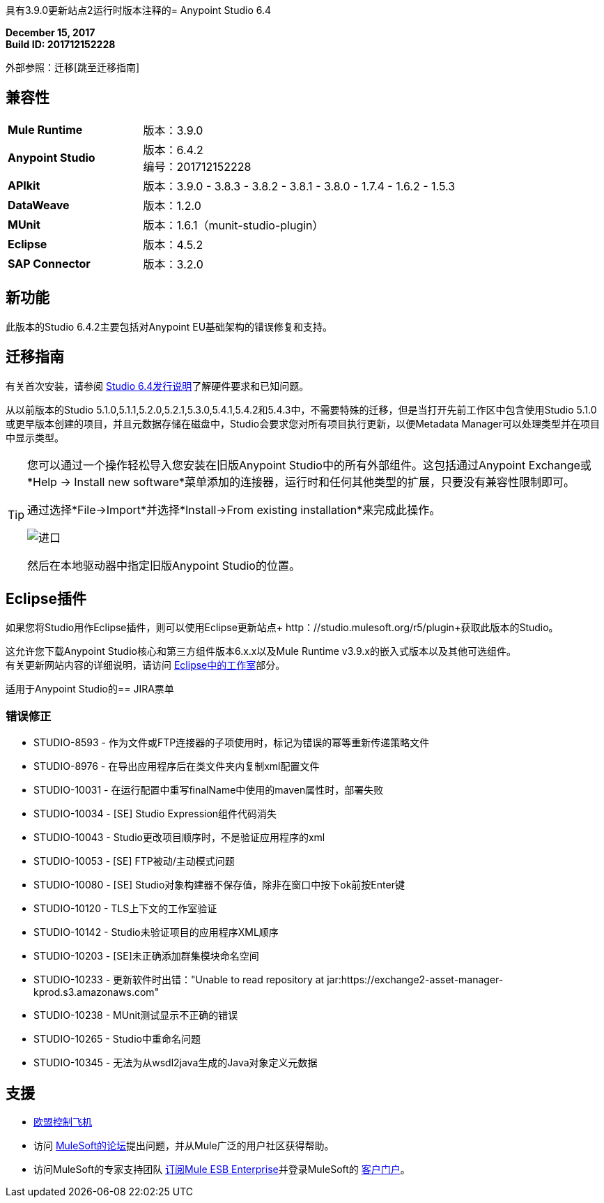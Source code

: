 具有3.9.0更新站点2运行时版本注释的=  Anypoint Studio 6.4

*December 15, 2017* +
*Build ID: 201712152228*

外部参照：迁移[跳至迁移指南]

== 兼容性

[cols="30a,70a"]
|===
|  *Mule Runtime*
| 版本：3.9.0

| *Anypoint Studio*
|版本：6.4.2 +
编号：201712152228

| *APIkit*
|版本：3.9.0  -  3.8.3  -  3.8.2  -  3.8.1  -  3.8.0  -  1.7.4  -  1.6.2  -  1.5.3

| *DataWeave* +
|版本：1.2.0

| *MUnit* +
|版本：1.6.1（munit-studio-plugin）

| *Eclipse*
|版本：4.5.2

| *SAP Connector*
|版本：3.2.0
|===


== 新功能

此版本的Studio 6.4.2主要包括对Anypoint EU基础架构的错误修复和支持。


[[migration]]
== 迁移指南

有关首次安装，请参阅 link:/release-notes/anypoint-studio-6.4-with-3.9.0-runtime-release-notes#hardware-requirements[Studio 6.4发行说明]了解硬件要求和已知问题。

从以前版本的Studio 5.1.0,5.1.1,5.2.0,5.2.1,5.3.0,5.4.1,5.4.2和5.4.3中，不需要特殊的迁移，但是当打开先前工作区中包含使用Studio 5.1.0或更早版本创建的项目，并且元数据存储在磁盘中，Studio会要求您对所有项目执行更新，以便Metadata Manager可以处理类型并在项目中显示类型。

[TIP]
====
您可以通过一个操作轻松导入您安装在旧版Anypoint Studio中的所有外部组件。这包括通过Anypoint Exchange或*Help -> Install new software*菜单添加的连接器，运行时和任何其他类型的扩展，只要没有兼容性限制即可。

通过选择*File->Import*并选择*Install->From existing installation*来完成此操作。

image:import_extensions.png[进口]

然后在本地驱动器中指定旧版Anypoint Studio的位置。
====


==  Eclipse插件

如果您将Studio用作Eclipse插件，则可以使用Eclipse更新站点+ http：//studio.mulesoft.org/r5/plugin+获取此版本的Studio。

这允许您下载Anypoint Studio核心和第三方组件版本6.x.x以及Mule Runtime v3.9.x的嵌入式版本以及其他可选组件。 +
有关更新网站内容的详细说明，请访问 link:/anypoint-studio/v/6/studio-in-eclipse#available-software-in-the-update-site[Eclipse中的工作室]部分。


适用于Anypoint Studio的==  JIRA票单

=== 错误修正

*  STUDIO-8593  - 作为文件或FTP连接器的子项使用时，标记为错误的幂等重新传递策略文件
*  STUDIO-8976  - 在导出应用程序后在类文件夹内复制xml配置文件
*  STUDIO-10031  - 在运行配置中重写finalName中使用的maven属性时，部署失败
*  STUDIO-10034  -  [SE] Studio Expression组件代码消失
*  STUDIO-10043  -  Studio更改项目顺序时，不是验证应用程序的xml
*  STUDIO-10053  -  [SE] FTP被动/主动模式问题
*  STUDIO-10080  -  [SE] Studio对象构建器不保存值，除非在窗口中按下ok前按Enter键
*  STUDIO-10120  -  TLS上下文的工作室验证
*  STUDIO-10142  -  Studio未验证项目的应用程序XML顺序
*  STUDIO-10203  -  [SE]未正确添加群集模块命名空间
*  STUDIO-10233  - 更新软件时出错："Unable to read repository at jar:https://exchange2-asset-manager-kprod.s3.amazonaws.com"
*  STUDIO-10238  -  MUnit测试显示不正确的错误
*  STUDIO-10265  -  Studio中重命名问题
*  STUDIO-10345  - 无法为从wsdl2java生成的Java对象定义元数据

== 支援

*  link:/eu-control-plane/[欧盟控制飞机]
* 访问 link:http://forums.mulesoft.com/[MuleSoft的论坛]提出问题，并从Mule广泛的用户社区获得帮助。
* 访问MuleSoft的专家支持团队 link:https://www.mulesoft.com/support-and-services/mule-esb-support-license-subscription[订阅Mule ESB Enterprise]并登录MuleSoft的 link:http://www.mulesoft.com/support-login[客户门户]。
